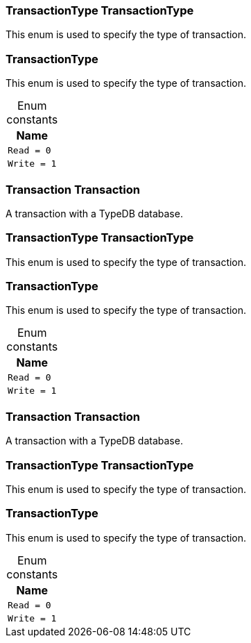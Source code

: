 [#_TransactionType_TransactionType]
=== TransactionType TransactionType



This enum is used to specify the type of transaction.


[#_TransactionType]
=== TransactionType



This enum is used to specify the type of transaction.


[caption=""]
.Enum constants
// tag::enum_constants[]
[cols="~"]
[options="header"]
|===
|Name
a| `Read = 0`
a| `Write = 1`
|===
// end::enum_constants[]

[#_Transaction_Transaction]
=== Transaction Transaction



A transaction with a TypeDB database.

[#_TransactionType_TransactionType]
=== TransactionType TransactionType



This enum is used to specify the type of transaction.


[#_TransactionType]
=== TransactionType



This enum is used to specify the type of transaction.


[caption=""]
.Enum constants
// tag::enum_constants[]
[cols="~"]
[options="header"]
|===
|Name
a| `Read = 0`
a| `Write = 1`
|===
// end::enum_constants[]

[#_Transaction_Transaction]
=== Transaction Transaction



A transaction with a TypeDB database.

[#_TransactionType_TransactionType]
=== TransactionType TransactionType



This enum is used to specify the type of transaction.


[#_TransactionType]
=== TransactionType



This enum is used to specify the type of transaction.


[caption=""]
.Enum constants
// tag::enum_constants[]
[cols="~"]
[options="header"]
|===
|Name
a| `Read = 0`
a| `Write = 1`
|===
// end::enum_constants[]

